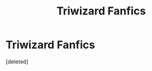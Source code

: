 #+TITLE: Triwizard Fanfics

* Triwizard Fanfics
:PROPERTIES:
:Score: 1
:DateUnix: 1579796721.0
:DateShort: 2020-Jan-23
:FlairText: Recommendation
:END:
[deleted]

